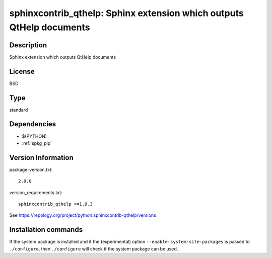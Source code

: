 .. _spkg_sphinxcontrib_qthelp:

sphinxcontrib_qthelp: Sphinx extension which outputs QtHelp documents
=====================================================================

Description
-----------

Sphinx extension which outputs QtHelp documents

License
-------

BSD


Type
----

standard


Dependencies
------------

- $(PYTHON)
- :ref:`spkg_pip`

Version Information
-------------------

package-version.txt::

    2.0.0

version_requirements.txt::

    sphinxcontrib_qthelp >=1.0.3

See https://repology.org/project/python:sphinxcontrib-qthelp/versions

Installation commands
---------------------

.. tab:: PyPI:

   .. CODE-BLOCK:: bash

       $ pip install sphinxcontrib_qthelp\>=1.0.3

.. tab:: Sage distribution:

   .. CODE-BLOCK:: bash

       $ sage -i sphinxcontrib_qthelp

.. tab:: Arch Linux:

   .. CODE-BLOCK:: bash

       $ sudo pacman -S python-sphinxcontrib-qthelp

.. tab:: conda-forge:

   .. CODE-BLOCK:: bash

       $ conda install sphinxcontrib-qthelp

.. tab:: Fedora/Redhat/CentOS:

   .. CODE-BLOCK:: bash

       $ sudo dnf install python3-sphinxcontrib-qthelp

.. tab:: FreeBSD:

   .. CODE-BLOCK:: bash

       $ sudo pkg install textproc/py-sphinxcontrib-qthelp

.. tab:: Gentoo Linux:

   .. CODE-BLOCK:: bash

       $ sudo emerge dev-python/sphinxcontrib-qthelp

.. tab:: MacPorts:

   .. CODE-BLOCK:: bash

       $ sudo port install py-sphinxcontrib-qthelp

.. tab:: openSUSE:

   .. CODE-BLOCK:: bash

       $ sudo zypper install python3-sphinxcontrib-qthelp

.. tab:: Void Linux:

   .. CODE-BLOCK:: bash

       $ sudo xbps-install python3-sphinxcontrib-qthelp


If the system package is installed and if the (experimental) option
``--enable-system-site-packages`` is passed to ``./configure``, then 
``./configure`` will check if the system package can be used.
